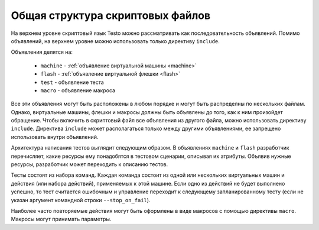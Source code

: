 ..  SPDX-License-Identifier: BSD-3-Clause
    Copyright(c) 2010-2014 Intel Corporation.

Общая структура скриптовых файлов
=================================

На верхнем уровне скриптовый язык Testo можно рассматривать как последовательность объявлений. Помимо объявлений, на верхнем уровне можно использовать только директиву ``include``.

Объявления делятся на:

	- ``machine`` - :ref:`объявление виртуальной машины <machine>`
	- ``flash`` - :ref:`объявление виртуальной флешки <flash>`
	- ``test`` - объявление теста
	- ``macro`` - объявление макроса

Все эти объявления могут быть расположены в любом порядке и могут быть распределны по нескольких файлам. Однако, виртуальные машины, флешки и макросы должны быть объявлены до того, как к ним произойдет обращение. Чтобы включить в скриптовый файл все объявления из другого файла, можно использовать директиву ``include``. Директива ``include`` может располагаться только между другими объявлениями, ее запрещено использовать внутри объявлений.

Архитектура написания тестов выглядит следующим образом. В объявлениях ``machine`` и ``flash`` разработчик перечисляет, какие ресурсы ему понадобятся в тестовом сценарии, описывая их атрибуты. Объявив нужные ресурсы, разработчик может переходить к описанию тестов.

Тесты состоят из набора команд. Каждая команда состоит из одной или нескольких виртуальных машин и действия (или набора действий), применяемых к этой машине. Если одно из действий не будет выполнено успешно, то тест считается ошибочным и управление переходит к следующему запланированному тесту (если не указан аргумент командной строки ``--stop_on_fail``).

Наиболее часто повторяемые действия могут быть оформлены в виде макросов с помощью директивы ``macro``. Макросы могут принимать параметры.